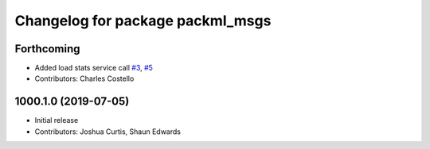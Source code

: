 ^^^^^^^^^^^^^^^^^^^^^^^^^^^^^^^^^
Changelog for package packml_msgs
^^^^^^^^^^^^^^^^^^^^^^^^^^^^^^^^^

Forthcoming
-----------
* Added load stats service call `#3 <https://github.com/plusone-robotics/packml/issues/3>`_, `#5 <https://github.com/plusone-robotics/packml/issues/5>`_
* Contributors: Charles Costello

1000.1.0 (2019-07-05)
---------------------
* Initial release
* Contributors: Joshua Curtis, Shaun Edwards
